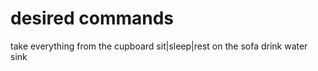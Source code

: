 * desired commands
  take everything from the cupboard
  sit|sleep|rest on the sofa
  drink water sink

